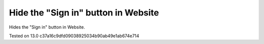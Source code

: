 Hide the "Sign in" button in Website
=============================================

Hides the "Sign in" button in Website.

Tested on 13.0 c37a16c9dfd09038925034b90ab49e1ab674e714

